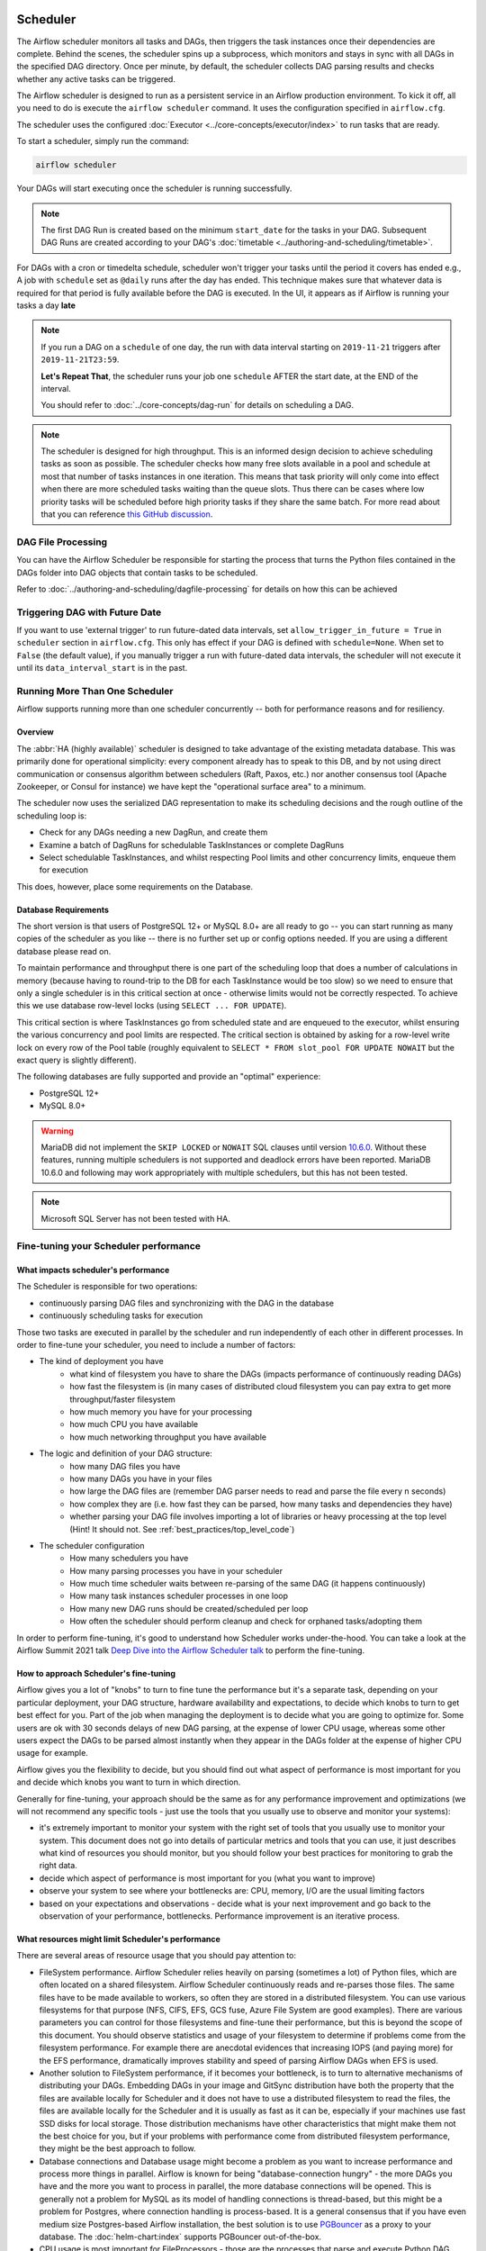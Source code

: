  .. Licensed to the Apache Software Foundation (ASF) under one
    or more contributor license agreements.  See the NOTICE file
    distributed with this work for additional information
    regarding copyright ownership.  The ASF licenses this file
    to you under the Apache License, Version 2.0 (the
    "License"); you may not use this file except in compliance
    with the License.  You may obtain a copy of the License at

 ..   http://www.apache.org/licenses/LICENSE-2.0

 .. Unless required by applicable law or agreed to in writing,
    software distributed under the License is distributed on an
    "AS IS" BASIS, WITHOUT WARRANTIES OR CONDITIONS OF ANY
    KIND, either express or implied.  See the License for the
    specific language governing permissions and limitations
    under the License.

.. _scheduler:

Scheduler
==========

The Airflow scheduler monitors all tasks and DAGs, then triggers the
task instances once their dependencies are complete. Behind the scenes,
the scheduler spins up a subprocess, which monitors and stays in sync with all
DAGs in the specified DAG directory. Once per minute, by default, the scheduler
collects DAG parsing results and checks whether any active tasks can be triggered.

The Airflow scheduler is designed to run as a persistent service in an
Airflow production environment. To kick it off, all you need to do is
execute the ``airflow scheduler`` command. It uses the configuration specified in
``airflow.cfg``.

The scheduler uses the configured :doc:`Executor <../core-concepts/executor/index>` to run tasks that are ready.

To start a scheduler, simply run the command:

.. code-block:: bash

    airflow scheduler

Your DAGs will start executing once the scheduler is running successfully.

.. note::

    The first DAG Run is created based on the minimum ``start_date`` for the tasks in your DAG.
    Subsequent DAG Runs are created according to your DAG's :doc:`timetable <../authoring-and-scheduling/timetable>`.


For DAGs with a cron or timedelta schedule, scheduler won't trigger your tasks until the period it covers has ended e.g., A job with ``schedule`` set as ``@daily`` runs after the day
has ended. This technique makes sure that whatever data is required for that period is fully available before the DAG is executed.
In the UI, it appears as if Airflow is running your tasks a day **late**

.. note::

    If you run a DAG on a ``schedule`` of one day, the run with data interval starting on ``2019-11-21`` triggers after ``2019-11-21T23:59``.

    **Let's Repeat That**, the scheduler runs your job one ``schedule`` AFTER the start date, at the END of the interval.

    You should refer to :doc:`../core-concepts/dag-run` for details on scheduling a DAG.

.. note::
    The scheduler is designed for high throughput. This is an informed design decision to achieve scheduling
    tasks as soon as possible. The scheduler checks how many free slots available in a pool and schedule at most that number of tasks instances in one iteration.
    This means that task priority will only come into effect when there are more scheduled tasks
    waiting than the queue slots. Thus there can be cases where low priority tasks will be scheduled before high priority tasks if they share the same batch.
    For more read about that you can reference `this GitHub discussion <https://github.com/apache/airflow/discussions/28809>`__.


DAG File Processing
-------------------

You can have the Airflow Scheduler be responsible for starting the process that turns the Python files contained in the DAGs folder into DAG objects
that contain tasks to be scheduled.

Refer to :doc:`../authoring-and-scheduling/dagfile-processing` for details on how this can be achieved


Triggering DAG with Future Date
-------------------------------

If you want to use 'external trigger' to run future-dated data intervals, set ``allow_trigger_in_future = True`` in ``scheduler`` section in ``airflow.cfg``.
This only has effect if your DAG is defined with ``schedule=None``.
When set to ``False`` (the default value), if you manually trigger a run with future-dated data intervals,
the scheduler will not execute it until its ``data_interval_start`` is in the past.

.. _scheduler:ha:

Running More Than One Scheduler
-------------------------------

.. versionadded: 2.0.0

Airflow supports running more than one scheduler concurrently -- both for performance reasons and for
resiliency.

Overview
""""""""

The :abbr:`HA (highly available)` scheduler is designed to take advantage of the existing metadata database.
This was primarily done for operational simplicity: every component already has to speak to this DB, and by
not using direct communication or consensus algorithm between schedulers (Raft, Paxos, etc.) nor another
consensus tool (Apache Zookeeper, or Consul for instance) we have kept the "operational surface area" to a
minimum.

The scheduler now uses the serialized DAG representation to make its scheduling decisions and the rough
outline of the scheduling loop is:

- Check for any DAGs needing a new DagRun, and create them
- Examine a batch of DagRuns for schedulable TaskInstances or complete DagRuns
- Select schedulable TaskInstances, and whilst respecting Pool limits and other concurrency limits, enqueue
  them for execution

This does, however, place some requirements on the Database.

.. _scheduler:ha:db_requirements:

Database Requirements
"""""""""""""""""""""

The short version is that users of PostgreSQL 12+ or MySQL 8.0+ are all ready to go -- you can start running as
many copies of the scheduler as you like -- there is no further set up or config options needed. If you are
using a different database please read on.

To maintain performance and throughput there is one part of the scheduling loop that does a number of
calculations in memory (because having to round-trip to the DB for each TaskInstance would be too slow) so we
need to ensure that only a single scheduler is in this critical section at once - otherwise limits would not
be correctly respected. To achieve this we use database row-level locks (using ``SELECT ... FOR UPDATE``).

This critical section is where TaskInstances go from scheduled state and are enqueued to the executor, whilst
ensuring the various concurrency and pool limits are respected. The critical section is obtained by asking for
a row-level write lock on every row of the Pool table (roughly equivalent to ``SELECT * FROM slot_pool FOR
UPDATE NOWAIT`` but the exact query is slightly different).

The following databases are fully supported and provide an "optimal" experience:

- PostgreSQL 12+
- MySQL 8.0+

.. warning::

  MariaDB did not implement the ``SKIP LOCKED`` or ``NOWAIT`` SQL clauses until version
  `10.6.0 <https://jira.mariadb.org/browse/MDEV-25433>`_.
  Without these features, running multiple schedulers is not supported and deadlock errors have been reported. MariaDB
  10.6.0 and following may work appropriately with multiple schedulers, but this has not been tested.

.. note::

  Microsoft SQL Server has not been tested with HA.

.. _fine-tuning-scheduler:

Fine-tuning your Scheduler performance
--------------------------------------

What impacts scheduler's performance
""""""""""""""""""""""""""""""""""""

The Scheduler is responsible for two operations:

* continuously parsing DAG files and synchronizing with the DAG in the database
* continuously scheduling tasks for execution

Those two tasks are executed in parallel by the scheduler and run independently of each other in
different processes. In order to fine-tune your scheduler, you need to include a number of factors:

* The kind of deployment you have
    * what kind of filesystem you have to share the DAGs (impacts performance of continuously reading DAGs)
    * how fast the filesystem is (in many cases of distributed cloud filesystem you can pay extra to get
      more throughput/faster filesystem
    * how much memory you have for your processing
    * how much CPU you have available
    * how much networking throughput you have available

* The logic and definition of your DAG structure:
    * how many DAG files you have
    * how many DAGs you have in your files
    * how large the DAG files are (remember DAG parser needs to read and parse the file every n seconds)
    * how complex they are (i.e. how fast they can be parsed, how many tasks and dependencies they have)
    * whether parsing your DAG file involves importing a lot of libraries or heavy processing at the top level
      (Hint! It should not. See :ref:`best_practices/top_level_code`)

* The scheduler configuration
   * How many schedulers you have
   * How many parsing processes you have in your scheduler
   * How much time scheduler waits between re-parsing of the same DAG (it happens continuously)
   * How many task instances scheduler processes in one loop
   * How many new DAG runs should be created/scheduled per loop
   * How often the scheduler should perform cleanup and check for orphaned tasks/adopting them

In order to perform fine-tuning, it's good to understand how Scheduler works under-the-hood.
You can take a look at the Airflow Summit 2021 talk
`Deep Dive into the Airflow Scheduler talk <https://youtu.be/DYC4-xElccE>`_ to perform the fine-tuning.

How to approach Scheduler's fine-tuning
"""""""""""""""""""""""""""""""""""""""

Airflow gives you a lot of "knobs" to turn to fine tune the performance but it's a separate task,
depending on your particular deployment, your DAG structure, hardware availability and expectations,
to decide which knobs to turn to get best effect for you. Part of the job when managing the
deployment is to decide what you are going to optimize for. Some users are ok with
30 seconds delays of new DAG parsing, at the expense of lower CPU usage, whereas some other users
expect the DAGs to be parsed almost instantly when they appear in the DAGs folder at the
expense of higher CPU usage for example.

Airflow gives you the flexibility to decide, but you should find out what aspect of performance is
most important for you and decide which knobs you want to turn in which direction.

Generally for fine-tuning, your approach should be the same as for any performance improvement and
optimizations (we will not recommend any specific tools - just use the tools that you usually use
to observe and monitor your systems):

* it's extremely important to monitor your system with the right set of tools that you usually use to
  monitor your system. This document does not go into details of particular metrics and tools that you
  can use, it just describes what kind of resources you should monitor, but you should follow your best
  practices for monitoring to grab the right data.
* decide which aspect of performance is most important for you (what you want to improve)
* observe your system to see where your bottlenecks are: CPU, memory, I/O are the usual limiting factors
* based on your expectations and observations - decide what is your next improvement and go back to
  the observation of your performance, bottlenecks. Performance improvement is an iterative process.

What resources might limit Scheduler's performance
""""""""""""""""""""""""""""""""""""""""""""""""""

There are several areas of resource usage that you should pay attention to:

* FileSystem performance. Airflow Scheduler relies heavily on parsing (sometimes a lot) of Python
  files, which are often located on a shared filesystem. Airflow Scheduler continuously reads and
  re-parses those files. The same files have to be made available to workers, so often they are
  stored in a distributed filesystem. You can use various filesystems for that purpose (NFS, CIFS, EFS,
  GCS fuse, Azure File System are good examples). There are various parameters you can control for those
  filesystems and fine-tune their performance, but this is beyond the scope of this document. You should
  observe statistics and usage of your filesystem to determine if problems come from the filesystem
  performance. For example there are anecdotal evidences that increasing IOPS (and paying more) for the
  EFS performance, dramatically improves stability and speed of parsing Airflow DAGs when EFS is used.
* Another solution to FileSystem performance, if it becomes your bottleneck, is to turn to alternative
  mechanisms of distributing your DAGs. Embedding DAGs in your image and GitSync distribution have both
  the property that the files are available locally for Scheduler and it does not have to use a
  distributed filesystem to read the files, the files are available locally for the Scheduler and it is
  usually as fast as it can be, especially if your machines use fast SSD disks for local storage. Those
  distribution mechanisms have other characteristics that might make them not the best choice for you,
  but if your problems with performance come from distributed filesystem performance, they might be the
  best approach to follow.
* Database connections and Database usage might become a problem as you want to increase performance and
  process more things in parallel. Airflow is known for being "database-connection hungry" - the more DAGs
  you have and the more you want to process in parallel, the more database connections will be opened.
  This is generally not a problem for MySQL as its model of handling connections is thread-based, but this
  might be a problem for Postgres, where connection handling is process-based. It is a general consensus
  that if you have even medium size Postgres-based Airflow installation, the best solution is to use
  `PGBouncer <https://www.pgbouncer.org/>`_ as a proxy to your database. The :doc:`helm-chart:index`
  supports PGBouncer out-of-the-box.
* CPU usage is most important for FileProcessors - those are the processes that parse and execute
  Python DAG files. Since Schedulers triggers such parsing continuously, when you have a lot of DAGs,
  the processing might take a lot of CPU. You can mitigate it by increasing the
  :ref:`config:scheduler__min_file_process_interval`, but this is one of the mentioned trade-offs,
  result of this is that changes to such files will be picked up slower and you will see delays between
  submitting the files and getting them available in Airflow UI and executed by Scheduler. Optimizing
  the way how your DAGs are built, avoiding external data sources is your best approach to improve CPU
  usage. If you have more CPUs available, you can increase number of processing threads
  :ref:`config:scheduler__parsing_processes`, Also Airflow Scheduler scales almost linearly with
  several instances, so you can also add more Schedulers if your Scheduler's performance is CPU-bound.
* Airflow might use quite a significant amount of memory when you try to get more performance out of it.
  Often more performance is achieved in Airflow by increasing the number of processes handling the load,
  and each process requires whole interpreter of Python loaded, a lot of classes imported, temporary
  in-memory storage. A lot of it is optimized by Airflow by using forking and copy-on-write memory used
  but in case new classes are imported after forking this can lead to extra memory pressure.
  You need to observe if your system is using more memory than it has - which results with using swap disk,
  which dramatically decreases performance. Note that Airflow Scheduler in versions prior to ``2.1.4``
  generated a lot of ``Page Cache`` memory used by log files (when the log files were not removed).
  This was generally harmless, as the memory is just cache and could be reclaimed at any time by the system,
  however, in version ``2.1.4`` and beyond, writing logs will not generate excessive ``Page Cache`` memory.
  Regardless - make sure when you look at memory usage, pay attention to the kind of memory you are observing.
  Usually you should look at ``working memory``(names might vary depending on your deployment) rather
  than ``total memory used``.

What can you do, to improve Scheduler's performance
"""""""""""""""""""""""""""""""""""""""""""""""""""

When you know what your resource usage is, the improvements that you can consider might be:

* improve the logic, efficiency of parsing and reduce complexity of your top-level DAG Python code. It is
  parsed continuously so optimizing that code might bring tremendous improvements, especially if you try
  to reach out to some external databases etc. while parsing DAGs (this should be avoided at all cost).
  The :ref:`best_practices/top_level_code` explains what are the best practices for writing your top-level
  Python code. The :ref:`best_practices/reducing_dag_complexity` document provides some areas that you might
  look at when you want to reduce complexity of your code.
* improve utilization of your resources. This is when you have a free capacity in your system that
  seems underutilized (again CPU, memory I/O, networking are the prime candidates) - you can take
  actions like increasing number of schedulers, parsing processes or decreasing intervals for more
  frequent actions might bring improvements in performance at the expense of higher utilization of those.
* increase hardware capacity (for example if you see that CPU is limiting you or that I/O you use for
  DAG filesystem is at its limits). Often the problem with scheduler performance is
  simply because your system is not "capable" enough and this might be the only way. For example if
  you see that you are using all CPU you have on machine, you might want to add another scheduler on
  a new machine - in most cases, when you add 2nd or 3rd scheduler, the capacity of scheduling grows
  linearly (unless the shared database or filesystem is a bottleneck).
* experiment with different values for the "scheduler tunables". Often you might get better effects by
  simply exchanging one performance aspect for another. For example if you want to decrease the
  CPU usage, you might increase file processing interval (but the result will be that new DAGs will
  appear with bigger delay). Usually performance tuning is the art of balancing different aspects.
* sometimes you change scheduler behavior slightly (for example change parsing sort order)
  in order to get better fine-tuned results for your particular deployment.


.. _scheduler:ha:tunables:

Scheduler Configuration options
"""""""""""""""""""""""""""""""

The following config settings can be used to control aspects of the Scheduler.
However, you can also look at other non-performance-related scheduler configuration parameters available at
:doc:`../configurations-ref` in the ``[scheduler]`` section.

- :ref:`config:scheduler__max_dagruns_to_create_per_loop`

  This changes the number of DAGs that are locked by each scheduler when
  creating DAG runs. One possible reason for setting this lower is if you
  have huge DAGs (in the order of 10k+ tasks per DAG) and are running multiple schedulers, you won't want one
  scheduler to do all the work.

- :ref:`config:scheduler__max_dagruns_per_loop_to_schedule`

  How many DagRuns should a scheduler examine (and lock) when scheduling
  and queuing tasks. Increasing this limit will allow more throughput for
  smaller DAGs but will likely slow down throughput for larger (>500
  tasks for example) DAGs. Setting this too high when using multiple
  schedulers could also lead to one scheduler taking all the DAG runs
  leaving no work for the others.

- :ref:`config:scheduler__use_row_level_locking`

  Should the scheduler issue ``SELECT ... FOR UPDATE`` in relevant queries.
  If this is set to False then you should not run more than a single
  scheduler at once.

- :ref:`config:scheduler__pool_metrics_interval`

  How often (in seconds) should pool usage stats be sent to StatsD (if
  statsd_on is enabled). This is a *relatively* expensive query to compute
  this, so this should be set to match the same period as your StatsD roll-up
  period.

- :ref:`config:scheduler__orphaned_tasks_check_interval`

  How often (in seconds) should the scheduler check for orphaned tasks or dead
  SchedulerJobs.

  This setting controls how a dead scheduler will be noticed and the tasks it
  was "supervising" get picked up by another scheduler. The tasks will stay
  running, so there is no harm in not detecting this for a while.

  When a SchedulerJob is detected as "dead" (as determined by
  :ref:`config:scheduler__scheduler_health_check_threshold`) any running or
  queued tasks that were launched by the dead process will be "adopted" and
  monitored by this scheduler instead.

- :ref:`config:scheduler__file_parsing_sort_mode`
  The scheduler will list and sort the DAG files to decide the parsing order.

- :ref:`config:scheduler__max_tis_per_query`
  The batch size of queries in the scheduling main loop. This should not be greater than
  ``core.parallelism``. If this is too high then SQL query performance may be impacted by
  complexity of query predicate, and/or excessive locking.

  Additionally, you may hit the maximum allowable query length for your db.
  Set this to 0 to use the value of ``core.parallelism``.

- :ref:`config:scheduler__min_file_process_interval`
  Number of seconds after which a DAG file is re-parsed. The DAG file is parsed every
  min_file_process_interval number of seconds. Updates to DAGs are reflected after
  this interval. Keeping this number low will increase CPU usage.

- :ref:`config:scheduler__parsing_processes`
  The scheduler can run multiple processes in parallel to parse DAG files. This defines
  how many processes will run.

- :ref:`config:scheduler__scheduler_idle_sleep_time`
  Controls how long the scheduler will sleep between loops, but if there was nothing to do
  in the loop. i.e. if it scheduled something then it will start the next loop
  iteration straight away. This parameter is badly named (historical reasons) and it will be
  renamed in the future with deprecation of the current name.
